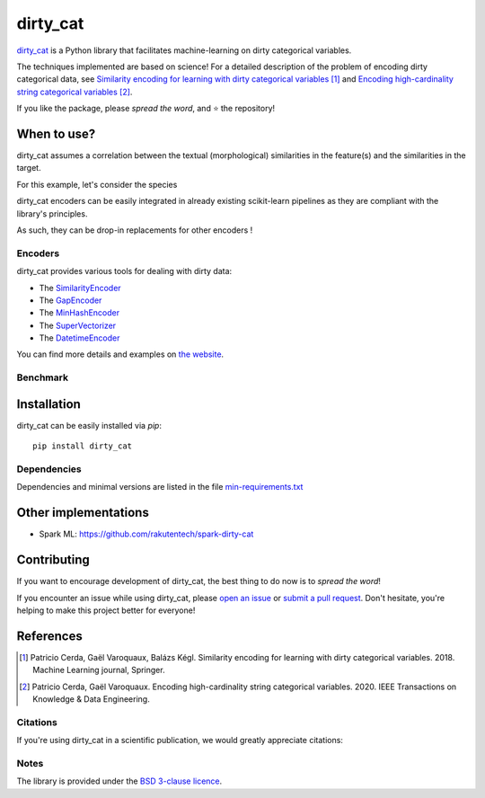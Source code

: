 dirty_cat
=========

.. image:: https://dirty-cat.github.io/stable/_static/dirty_cat.svg
   :align: center
   :alt: dirty_cat logo


|py_ver| |pypi_var| |pypi_dl| |codecov| |circleci| |Black|

.. |py_ver| image:: https://img.shields.io/pypi/pyversions/dirty_cat
.. |pypi_var| image:: https://img.shields.io/pypi/v/dirty_cat?color=informational
.. |pypi_dl| image:: https://img.shields.io/pypi/dm/dirty_cat
.. |codecov| image:: https://img.shields.io/codecov/c/github/dirty-cat/dirty_cat/master
.. |circleci| image:: https://img.shields.io/circleci/build/github/dirty-cat/dirty_cat/master?label=CircleCI
.. |Black| image:: https://img.shields.io/badge/code%20style-black-000000.svg
   .. _Black: https://github.com/psf/black

`dirty_cat <https://dirty-cat.github.io/>`_ is a Python library
that facilitates machine-learning on dirty categorical variables.

The techniques implemented are based on science!
For a detailed description of the problem of encoding dirty categorical data, see
`Similarity encoding for learning with dirty categorical variables <https://hal.inria.fr/hal-01806175>`_ [1]_
and `Encoding high-cardinality string categorical variables <https://hal.inria.fr/hal-02171256v4>`_ [2]_.

If you like the package, please *spread the word*, and ⭐ the repository!

When to use?
------------

dirty_cat assumes a correlation between the textual (morphological) similarities
in the feature(s) and the similarities in the target.

For this example, let's consider the species

dirty_cat encoders can be easily integrated in already existing
scikit-learn pipelines as they are compliant with the library's principles.

As such, they can be drop-in replacements for other encoders !

Encoders
~~~~~~~~

dirty_cat provides various tools for dealing with dirty data:

- The `SimilarityEncoder <https://dirty-cat.github.io/stable/generated/dirty_cat.SimilarityEncoder.html>`_
- The `GapEncoder <https://dirty-cat.github.io/stable/generated/dirty_cat.GapEncoder.html>`_
- The `MinHashEncoder <https://dirty-cat.github.io/stable/generated/dirty_cat.MinHashEncoder.html>`_
- The `SuperVectorizer <https://dirty-cat.github.io/stable/generated/dirty_cat.SuperVectorizer.html>`_
- The `DatetimeEncoder <https://dirty-cat.github.io/stable/generated/dirty_cat.DatetimeEncoder.html>`_

You can find more details and examples on `the website <https://dirty-cat.github.io/>`_.

Benchmark
~~~~~~~~~



Installation
------------

dirty_cat can be easily installed via `pip`::

    pip install dirty_cat

Dependencies
~~~~~~~~~~~~

Dependencies and minimal versions are listed in the file `min-requirements.txt <https://github.com/dirty-cat/dirty_cat/blob/master/requirements-min.txt>`_

Other implementations
---------------------

-  Spark ML: https://github.com/rakutentech/spark-dirty-cat

Contributing
------------

If you want to encourage development of dirty_cat,
the best thing to do now is to *spread the word*!

If you encounter an issue while using dirty_cat, please
`open an issue <https://docs.github.com/en/issues/tracking-your-work-with-issues/creating-an-issue>`_ or
`submit a pull request <https://docs.github.com/en/pull-requests/collaborating-with-pull-requests/proposing-changes-to-your-work-with-pull-requests/creating-a-pull-request>`_.
Don't hesitate, you're helping to make this project better for everyone!

References
----------

.. [1] Patricio Cerda, Gaël Varoquaux, Balázs Kégl. Similarity encoding for learning with dirty categorical variables. 2018. Machine Learning journal, Springer.
.. [2] Patricio Cerda, Gaël Varoquaux. Encoding high-cardinality string categorical variables. 2020. IEEE Transactions on Knowledge & Data Engineering.

Citations
~~~~~~~~~

If you're using dirty_cat in a scientific publication, we would greatly appreciate
citations:

Notes
~~~~~

The library is provided under the `BSD 3-clause licence <https://github.com/dirty-cat/dirty_cat/blob/master/LICENSE.txt>`_.

